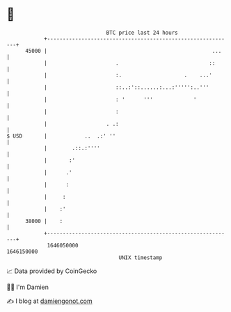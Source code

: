 * 👋

#+begin_example
                                   BTC price last 24 hours                    
               +------------------------------------------------------------+ 
         45000 |                                                     ...    | 
               |                      .                             ::      | 
               |                      :.                    .    ...'       | 
               |                      ::..:'::......:...:''''':..'''        | 
               |                      : '      '''             '            | 
               |                      :                                     | 
               |                   . .:                                     | 
   $ USD       |            ..  .:' ''                                      | 
               |        .::.:''''                                           | 
               |       :'                                                   | 
               |      .'                                                    | 
               |      :                                                     | 
               |     :                                                      | 
               |    :'                                                      | 
         38000 |    :                                                       | 
               +------------------------------------------------------------+ 
                1646050000                                        1646150000  
                                       UNIX timestamp                         
#+end_example
📈 Data provided by CoinGecko

🧑‍💻 I'm Damien

✍️ I blog at [[https://www.damiengonot.com][damiengonot.com]]
